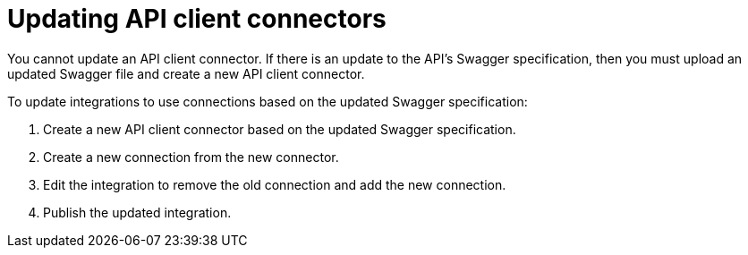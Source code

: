 [id='updating-api-connectors']
= Updating API client connectors

You cannot update an API client connector. If there is
an update to the API's Swagger specification, then you must upload an updated
Swagger file and create a new API client connector.

To update integrations to use connections based on the updated Swagger
specification:

. Create a new API client connector based on the updated Swagger specification.
. Create a new connection from the new connector.
. Edit the integration to remove the old connection and add the new connection.
. Publish the updated integration.
